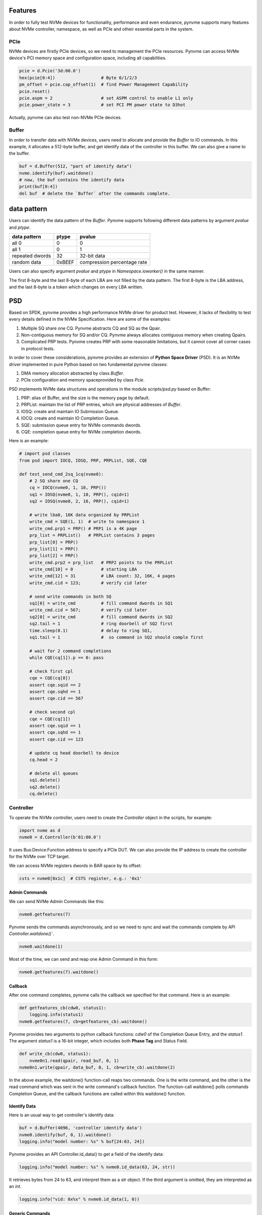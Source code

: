 Features
========

In order to fully test NVMe devices for functionality, performance and even endurance, pynvme supports many features about NVMe controller, namespace, as well as PCIe and otheir essential parts in the system. 

PCIe
----

NVMe devices are firstly PCIe devices, so we need to management the PCIe resources. Pynvme can access NVMe device's PCI memory space and configuration space, including all capabilities.

.. code-block:: python

   pcie = d.Pcie('3d:00.0')
   hex(pcie[0:4])                  # Byte 0/1/2/3
   pm_offset = pcie.cap_offset(1)  # find Power Management Capability
   pcie.reset()
   pcie.aspm = 2                   # set ASPM control to enable L1 only
   pcie.power_state = 3            # set PCI PM power state to D3hot
   
Actually, pynvme can also test non-NVMe PCIe devices. 


Buffer
------

In order to transfer data with NVMe devices, users need to allocate and provide the `Buffer` to IO commands. In this example, it allocates a 512-byte buffer, and get identify data of the controller in this buffer. We can also give a name to the buffer. 

.. code-block:: python

   buf = d.Buffer(512, "part of identify data")
   nvme.identify(buf).waitdone()
   # now, the buf contains the identify data
   print(buf[0:4])
   del buf  # delete the `Buffer` after the commands complete.


data pattern
============

Users can identify the data pattern of the `Buffer`. Pynvme supports following different data patterns by argument `pvalue` and `ptype`.

.. list-table::
   :header-rows: 1

   * - data pattern
     - ptype
     - pvalue  
   * - all 0
     - 0
     - 0
   * - all 1
     - 0
     - 1
   * - repeated dwords
     - 32
     - 32-bit data
   * - random data
     - 0xBEEF
     - compression percentage rate

Users can also specify argument `pvalue` and `ptype` in `Namespace.ioworker()` in the same manner.

The first 8-byte and the last 8-byte of each LBA are not filled by the data pattern. The first 8-byte is the LBA address, and the last 8-byte is a token which changes on every LBA written.

PSD
===

Based on SPDK, pynvme provides a high performance NVMe driver for product test. However, it lacks of flexibility to test every details defined in the NVMe Specification. Here are some of the examples:

#. Multiple SQ share one CQ. Pynvme abstracts CQ and SQ as the Qpair.
#. Non-contiguous memory for SQ and/or CQ. Pynvme always allocates contiguous memory when creating Qpairs.
#. Complicated PRP tests. Pynvme creates PRP with some reasonable limitations, but it cannot cover all corner cases in protocol tests.

In order to cover these considerations, pynvme provides an extension of **Python Space Driver** (PSD). It is an NVMe driver implemented in pure Python based on two fundamental pynvme classes:

#. DMA memory allocation abstracted by class `Buffer`.
#. PCIe configuration and memory spaceprovided by class `Pcie`.

PSD implements NVMe data structures and operations in the module *scripts/psd.py* based on Buffer: 

#. PRP: alias of Buffer, and the size is the memory page by default.
#. PRPList: maintain the list of PRP entries, which are physical addresses of `Buffer`.
#. IOSQ: create and maintain IO Submission Queue.
#. IOCQ: create and maintain IO Completion Queue.
#. SQE: submission queue entry for NVMe commands dwords.
#. CQE: completion queue entry for NVMe completion dwords.

Here is an example: 

.. code-block:: python

   # import psd classes
   from psd import IOCQ, IOSQ, PRP, PRPList, SQE, CQE

   def test_send_cmd_2sq_1cq(nvme0):
       # 2 SQ share one CQ
       cq = IOCQ(nvme0, 1, 10, PRP())
       sq1 = IOSQ(nvme0, 1, 10, PRP(), cqid=1)
       sq2 = IOSQ(nvme0, 2, 16, PRP(), cqid=1)
   
       # write lba0, 16K data organized by PRPList
       write_cmd = SQE(1, 1)  # write to namespace 1
       write_cmd.prp1 = PRP() # PRP1 is a 4K page
       prp_list = PRPList()   # PRPList contains 3 pages
       prp_list[0] = PRP()
       prp_list[1] = PRP()
       prp_list[2] = PRP()
       write_cmd.prp2 = prp_list   # PRP2 points to the PRPList
       write_cmd[10] = 0           # starting LBA
       write_cmd[12] = 31          # LBA count: 32, 16K, 4 pages
       write_cmd.cid = 123;        # verify cid later
   
       # send write commands in both SQ
       sq1[0] = write_cmd          # fill command dwords in SQ1
       write_cmd.cid = 567;        # verify cid later
       sq2[0] = write_cmd          # fill command dwords in SQ2
       sq2.tail = 1                # ring doorbell of SQ2 first
       time.sleep(0.1)             # delay to ring SQ1, 
       sq1.tail = 1                #  so command in SQ2 should comple first
   
       # wait for 2 command completions
       while CQE(cq[1]).p == 0: pass
   
       # check first cpl
       cqe = CQE(cq[0])
       assert cqe.sqid == 2
       assert cqe.sqhd == 1
       assert cqe.cid == 567
   
       # check second cpl
       cqe = CQE(cq[1])
       assert cqe.sqid == 1
       assert cqe.sqhd == 1
       assert cqe.cid == 123
   
       # update cq head doorbell to device
       cq.head = 2
   
       # delete all queues
       sq1.delete()
       sq2.delete()
       cq.delete()


Controller
----------

.. image:: ./pic/controller.png
   :target: ./pic/controller.png
   :alt: NVMe Controller from NVMe spec

To operate the NVMe controller, users need to create the `Controller` object in the scripts, for example:

.. code-block:: python

   import nvme as d
   nvme0 = d.Controller(b'01:00.0')

It uses Bus:Device:Function address to specify a PCIe DUT. We can also provide the IP address to create the controller for the NVMe over TCP target. 

We can access NVMe registers dwords in BAR space by its offset:

.. code-block:: python

   csts = nvme0[0x1c]  # CSTS register, e.g.: '0x1'

Admin Commands
^^^^^^^^^^^^^^

We can send NVMe Admin Commands like this:

.. code-block:: python

   nvme0.getfeatures(7)

Pynvme sends the commands asynchronously, and so we need to sync and wait the commands complete by API `Controller.waitdone()``.

.. code-block:: python

   nvme0.waitdone(1)

Most of the time, we can send and reap one Admin Command in this form:

.. code-block:: python

   nvme0.getfeatures(7).waitdone()

Callback
^^^^^^^^

After one command completes, pynvme calls the callback we specified for that command. Here is an example:   

.. code-block:: python

   def getfeatures_cb(cdw0, status1):
       logging.info(status1)
   nvme0.getfeatures(7, cb=getfeatures_cb).waitdone()

Pynvme provides two arguments to python callback functions: *cdw0* of the Completion Queue Entry, and the *status1*. The argument *status1* is a 16-bit integer, which includes both **Phase Tag** and Status Field.
   
.. code-block:: python
                
   def write_cb(cdw0, status1):
       nvme0n1.read(qpair, read_buf, 0, 1)
   nvme0n1.write(qpair, data_buf, 0, 1, cb=write_cb).waitdone(2)

In the above example, the waitdone() function-call reaps two commands. One is the write command, and the other is the read command which was sent in the write command's callback function. The function-call waitdone() polls commands Completion Queue, and the callback functions are called within this waitdone() function. 


Identify Data
^^^^^^^^^^^^^

Here is an usual way to get controller's identify data:

.. code-block:: python

   buf = d.Buffer(4096, 'controller identify data')
   nvme0.identify(buf, 0, 1).waitdone()
   logging.info("model number: %s" % buf[24:63, 24])

Pynvme provides an API Controller.id_data() to get a field of the identify data:

.. code-block:: python

   logging.info("model number: %s" % nvme0.id_data(63, 24, str))

It retrieves bytes from 24 to 63, and interpret them as a `str` object. If the third argument is omitted, they are interpreted as an `int`.

.. code-block:: python
                
    logging.info("vid: 0x%x" % nvme0.id_data(1, 0))

Generic Commands
^^^^^^^^^^^^^^^^

We can send most of the Admin Commands listed in the NVMe specification. Besides that, we can also send Vendor Specific Admin Commands, as well as any legal and illegal Admin Commands, through the generic API `Controller.send_cmd()`: 

.. code-block:: python

   nvme0.send_cmd(0xff).waitdone()

We can specify more arguments for the generic Admin Commands, as well as the callback function:

.. code-block:: python

    def getfeatures_cb_2(cdw0, status1):
        logging.info(status1)
    nvme0.send_cmd(0xa, nsid=1, cdw10=7, cb=getfeatures_cb_2).waitdone()
    
Utility Functions
^^^^^^^^^^^^^^^^^

By writing NVMe register `CC.EN`, we can reset the controller. Pynvme implemented it in the API `Controller.reset()`.

.. code-block:: python

   nvme0.reset()

Controller also provides more APIs for usual operations. For example, we can upgrade firmware in the script like this: 

.. code-block:: python

   nvme0.downfw('path/to/firmware_image_file')

Please note that, these utility APIs (`id_data`, `reset`, `downfw`, and etc) are not NVMe Admin Commands, so we do not need to reap them by `Controller.waitdone()`. 

Timeout
^^^^^^^

The timeout duration is configurable, and the default time is 10 seconds. Users can change the timeout setting for those expected long-time consuming commands.

.. code-block:: python

    nvme0.timeout=30000  # the unit is milli-second
    nvme0.format().waitdone()  # format may take long time
    nvme0.timeout=10000  # recover to usual timeout configuration

When a command timeout happens, pynvme notifies user scripts in two ways. First, pynvme will throw a timeout warning. Second, pynvme completes (not abort) the command by itself with an all-1 completion dwords returned.     

Asynchronous Event Request
^^^^^^^^^^^^^^^^^^^^^^^^^^

NVMe Admin Command AER is somewhat special - they are not applicable to timeout. Pynvme driver sends some AER commands during the Controller initialization. When an error or event happen, one AER command completes to notify host driver for the unexpected error or event, and resend one more AER command. Then, pynvme driver notifies the scripts by AER command's callback function. In the example below, we use the pytest fixture `aer` to define the AER callback function. When an AER command completion is triggered by the NVMe device, this callback function will be called with arguments `cdw0` and `status1`, which is the same as the usual command's callback function.

.. code-block:: python
   :emphasize-lines: 5-7

   def test_sanitize(nvme0, nvme0n1, buf, aer):
       if nvme0.id_data(331, 328) == 0:
           pytest.skip("sanitize operation is not supported")

       def cb(cdw0, status1):
           logging.info("aer cb in script: 0x%x, 0x%x" % (cdw0, status))
       aer(cb)

       logging.info("supported sanitize operation: %d" % nvme0.id_data(331, 328))
       nvme0.sanitize().waitdone()

       # sanitize status log page
       nvme0.getlogpage(0x81, buf, 20).waitdone()
       while buf.data(3, 2) & 0x7 != 1:  # sanitize is not completed
           progress = buf.data(1, 0)*100//0xffff
           sg.OneLineProgressMeter('sanitize progress', progress, 100,
                                   'progress', orientation='h')
           nvme0.getlogpage(0x81, buf, 20).waitdone()
           time.sleep(1)

For NVMe Admin command Sanitize, an AER command should be triggered. We can find the log information printed in the AER's callback function. Here is the output of the above test function. 

.. code-block:: shell
   :emphasize-lines: 18, 26
                     
   cwd: /home/cranechu/pynvme/
   cmd: sudo python3 -B -m pytest --color=yes --pciaddr=01:00.0 'scripts/utility_test.py::test_sanitize'

   ======================================= test session starts =======================================
   platform linux -- Python 3.7.3, pytest-4.3.1, py-1.8.0, pluggy-0.9.0 -- /usr/bin/python3
   cachedir: .pytest_cache
   rootdir: /home/cranechu/pynvme, inifile: pytest.ini
   plugins: cov-2.6.1
   collected 1 item                                                                                  

   scripts/utility_test.py::test_sanitize 
   ----------------------------------------- live log setup ------------------------------------------
   [2019-05-28 22:55:34.394] INFO pciaddr(19): running tests on DUT 01:00.0
   ------------------------------------------ live log call ------------------------------------------
   [2019-05-28 22:55:35.092] INFO test_sanitize(73): supported sanitize operation: 2
   [2019-05-28 22:55:35.093] INFO test_sanitize(74): sanitize, option 2
   [2019-05-28 22:55:41.288] WARNING test_sanitize(82): AER triggered, dword0: 0x810106
   [2019-05-28 22:55:41.289] INFO cb(70): aer cb in script: 0x810106, 0x1
   PASSED                                                                                      [100%]
   ---------------------------------------- live log teardown ----------------------------------------
   [2019-05-28 22:55:42.292] INFO script(33): test duration: 7.200 sec


   ======================================== warnings summary =========================================
   scripts/utility_test.py::test_sanitize
     /home/cranechu/pynvme/scripts/utility_test.py:82: UserWarning: AER notification is triggered
       nvme0.getlogpage(0x81, buf, 20).waitdone()

   -- Docs: https://docs.pytest.org/en/latest/warnings.html
   ============================== 1 passed, 1 warnings in 8.28 seconds ===============================

Besides the log information printed in the AER callback function, we can also find an UserWarning for the AER notification. So, even if AER and AER callback function is not provided in scripts, pynvme can still highlight those unexpected errors and events. 

Multiple Controllers
^^^^^^^^^^^^^^^^^^^^

Users can create as many controllers as they have, even mixed PCIe devices with NVMe over TCP targets.

.. code-block:: python

   nvme0 = d.Controller(b'01:00.0')
   nvme1 = d.Controller(b'03:00.0')
   nvme2 = d.Controller(b'10.24.48.17')
   nvme3 = d.Controller(b'127.0.0.1:4420')
   for n in (nvme0, nvme1, nvme2, nvme3):
       logging.info("model number: %s" % n.id_data(63, 24, str))

Qpair
-----

In pynvme, we combine a Submission Queue and a Completion Queue as a Qpair. The Admin `Qpair` is created within the `Controller` object implicitly. However, we need to create IO `Qpair` explicitly for IO commands. We can specify the queue depth for IO Qpairs. 

.. code-block:: python

   qpair = d.Qpair(nvme0, 10)

Similar to Admin Commands, we use `Qpair.waitdone()` to wait IO commands complete.

Interrupts
^^^^^^^^^^

Pynvme creates the IO Completion Queues with interrupt (e.g. MSIx or MSI) enabled. However, pynvme does not check the interrupt signals on IO Qpairs. We can check interrupt signals through a set of API `Qpair.msix_*()` in the scripts. Here is an example. 

.. code-block:: python

   q = d.Qpair(nvme0, 8)
   q.msix_clear()
   assert not q.msix_isset()
   nvme0n1.read(q, buf, 0, 1) # nvme0n1 is the Namespace of nvme0
   time.sleep(1)
   assert q.msix_isset()
   q.waitdone()

Interrupt is supported only for testing. Pynvme still reaps completions by polling, without checking the interrupt signals. Users can check the interrupt signal in test scripts when they need to test this function of the DUT. The interrupt of Admin Qpair of the Controller is handled in a different way by pynvme: pynvme does check the interrupt signals in each time of `Controller.waitdone()` function call. Only when the interrupt of Admin Commands is presented, pynvme would reap Admin Commands. Interrupts associated with the Admin Completion Queue cannot be delayed by coalescing (specified in 7.5 Interrupts, NVMe specification 1.4).

Cmdlog
^^^^^^

Pynvme traces recent thousands of commands in the cmdlog, as well as the completion dwords, for each Qpair. API `Qpair.cmdlog()` lists the cmdlog of the Qpair. With pynvme's VSCode plugin, users can also get the cmdlog in IDE's GUI windows. 

Notice
^^^^^^

The Qpair object is created on a Controller object. So, users create the Qpair after the Controller. On the other side, users should free Qpair before the Controller. Without explicit `del` in Python scripts, Python may not garbage collect these objects in the right order. We recommend to use pytest in your tests. The fixture `nvme0` is defined as session scope, and so the Controller is always created before any Qpair, and deleted after any Qpair.

Qpair objects may be reclaimed by Python Garbage Collection, when they are not used in the scripts. So, qpairs would be deleted implicitly. If you really want to keep qpairs alive, remember to keep their references as this example:

.. code-block:: python

   def test_create_many_qpairs(nvme0):
       qlist = []  # container to reference all qpairs
       for i in range(16):
           qlist.append(d.Qpair(nvme0, 8))
       del qlist   # delete all 16 qpairs


Namespace
---------

We can create a Namespace and attach it to a Controller:

.. code-block:: python

   nvme0n1 = d.Namespace(nvme0, nsid=1)

.. image:: ./pic/controller.png
   :target: ./pic/controller.png
   :alt: NVMe Controller from NVMe spec

For most Client NVMe SSD, we only need to use the fixture `nvme0n1` to declare the single namespace. Pynvme also supports callback functions of IO commands.

.. code-block:: python

   def test_invalid_io_command_0xff(nvme0n1):
       logging.info("controller0 namespace size: %d" % nvme0n1.id_data(7, 0))

As you see, we use API `Namespace.id_data()` to get a field of namespace identify data.


IO Commands
^^^^^^^^^^^

With `Namespace`, `Qpair`, and `Buffer`, we can send IO commands to NVMe devices. 

.. code-block:: python

   def test_write_lba_0(nvme0, nvme0n1):
       buf = d.Buffer(512)
       qpair = d.Qpair(nvme0, 16)
       nvme0n1.write(qpair, buf, 0).waitdone()

Pynvme inserts LBA and calculates CRC data for each LBA to write. On the other side, pynvme checks LBA and CRC data for each LBA to read. It verifies the data integrity on the fly with ultra-low CPU cost. 


Trim
^^^^

Dataset Management (e.g. deallocate, or trim) is another commonly used IO command. It needs a prepared data buffer to specify LBA ranges to trim. Users can use API `Buffer.set_dsm_range()` for that. 

.. code-block:: python

   nvme0 = d.Controller(b'01:00.0')
   buf = d.Buffer(4096)
   qpair = d.Qpair(nvme0, 8)
   nvme0n1 = d.Namespace(nvme0)
   buf.set_dsm_range(0, 0, 8)
   buf.set_dsm_range(1, 8, 64)
   nvme0n1.dsm(qpair, buf, 2).waitdone()


Generic Commands
^^^^^^^^^^^^^^^^

We can also send any IO commands through generic commands API `Namespace.send_cmd()`:

.. code-block:: python

    nvme0n1.send_cmd(5|(1<<8), q, b, 1, 8, 0, 0)
    nvme0n1.send_cmd(1|(1<<9), q, b, 1, 8, 0, 0)
    q.waitdone(2)

It is actually a fused operation of compare and write in the above script.

                
Data Verify
^^^^^^^^^^^

We mentioned earlier that pynvme verifies data integrity on the fly of data IO. However, the controller is not responsible for checking the LBA of a Read or Write command to ensure any type of ordering between commands (NVMe spec 1.3c, 6.3). For example, when two IOWorkers write the same LBA simultaneously, the order of these writes is not defined. Similarly, in a read/write mixed IOWorker, when both read and write IO happen on the same LBA, their order is also not defined. So, it is impossible for any host driver to determine the data content of read.

So, how we verify the data integrity in test scripts? We need to construct conflict-free IOWorkers with dedicated consideration. When we need to check the data integrity, and ensure that no data conflict could happen, we can specify the fixture `verify` to enable this feature.

.. code-block:: python

   def test_ioworker_write_read_verify(nvme0n1, verify):
       assert verify
       
       nvme0n1.ioworker(io_size=8, lba_align=8, lba_random=False,
                        region_start=0, region_end=100000
                        read_percentage=0, time=2).start().close()
   
       nvme0n1.ioworker(io_size=8, lba_align=8, lba_random=False,
                        region_start=0, region_end=100000
                        read_percentage=100, time=2).start().close()

To avoid data conflict, we can start IOWorkers one after another. Otherwise, when we have to start multiple IOWorkers in parallel, we can separate them to different LBA regions. 

Another consideration on data verify is the memory space. During Namespace initialization, only if pynvme can allocate enough memory to hold the CRC data for each LBA, the data verify feature is enabled on this Namespace. Otherwise, the data verify feature cannot be enabled. Take a 512GB namespace for an example, it needs at least 4GB memory space for CRC data.


IOWorker
--------

It is inconvenient and expensive to send each IO command in Python scripts. Pynvme provides the low-cost high-performance `IOWorker` to send IOs in separated process. IOWorkers make full use of multi-core CPU to improve IO test performance and stress. Scripts create the `IOWorker` object by API `Namespace.ioworker()`, and start it. Then scripts can do anything else, and finally close it to wait the IOWorker completed and get the result data. Each IOWorker occupies one Qpair. Here is an IOWorker to randomly write 4K data for 2 seconds.

.. code-block:: python

   r = nvme0n1.ioworker(io_size=8, lba_align=8, lba_random=True, 
                        read_percentage=0, time=2).start().close()
   logging.info(r)

The IOWorker result data includes these information:

.. list-table::
   :header-rows: 1

   * - item
     - type
     - explanation
   * - io_count_read
     - int
     - total read IO in the IOWorker
   * - io_count_nonread
     - int
     - total write IO in the IOWorker
   * - mseconds
     - int
     - IOWorker duration in milli-seconds
   * - latency_max_us
     - int
     - maximum latency in the IOWorker, unit is micro-seconds
   * - error
     - int
     - error code of the IOWorker

To get more result of the ioworkers, we should provide arguments output_io_per_second and/or output_percentile_latency. When an empty list is provided to output_io_per_second, ioworker will fill the io count of every seconds during the whole test. When a dict, whose keys are a series of percentiles, is provided to output_percentile_latency, ioworker will fill the latency of these percentiles as the values of the dict. With these detail output data, we can test IOPS consistency, latency QoS, and etc. Here is an example: 

.. code-block:: python

   def test_ioworker_output_io_per_latency(nvme0n1, nvme0):
       output_io_per_second = []
       output_percentile_latency = dict.fromkeys([10, 50, 90, 99, 99.9, 99.99, 99.999, 99.99999])
       r = nvme0n1.ioworker(io_size=8, lba_align=8,
                            lba_random=False, qdepth=32,
                            read_percentage=0, time=10,
                            output_io_per_second=output_io_per_second,
                            output_percentile_latency=output_percentile_latency).start().close()
       assert len(output_io_per_second) == 10
       assert output_percentile_latency[99.999] < output_percentile_latency[99.99999]

We can simultaneously start as many ioworkers as the IO Qpairs NVMe device provides.

.. code-block:: python

   with nvme0n1.ioworker(lba_start=0, io_size=8, lba_align=64,
                         lba_random=False,
                         region_start=0, region_end=1000,
                         read_percentage=0,
                         iops=0, io_count=1000, time=0,
                         qprio=0, qdepth=9), \
        nvme0n1.ioworker(lba_start=1000, io_size=8, lba_align=64,
                         lba_random=False,
                         region_start=0, region_end=1000,
                         read_percentage=0,
                         iops=0, io_count=1000, time=0,
                         qprio=0, qdepth=9), \
        nvme0n1.ioworker(lba_start=8000, io_size=8, lba_align=64,
                         lba_random=False,
                         region_start=0, region_end=1000,
                         read_percentage=0,
                         iops=0, io_count=1000, time=0,
                         qprio=0, qdepth=9), \
        nvme0n1.ioworker(lba_start=8000, io_size=8, lba_align=64,
                         lba_random=False,
                         region_start=0, region_end=1000,
                         read_percentage=0,
                         iops=0, io_count=10, time=0,
                         qprio=0, qdepth=9):
       pass
   
We can even start IOWorkers on different Namespaces:

.. code-block:: python
   :emphasize-lines: 7

   def test_two_namespace_ioworkers(nvme0n1, nvme0):
       nvme1 = d.Controller(b'03:00.0')
       nvme1n1 = d.Namespace(nvme1)
       with nvme0n1.ioworker(io_size=8, lba_align=16,
                             lba_random=True, qdepth=16,
                             read_percentage=0, time=100), \
            nvme1n1.ioworker(io_size=8, lba_align=16,
                             lba_random=True, qdepth=16,
                             read_percentage=0, time=100):
           pass

And we can also send other NVMe commands accompanied with IOWorkers. In this example, the script monitors SMART temperature value while writing NVMe device in an IOWorker. 

.. code-block:: python

   def test_ioworker_with_temperature(nvme0, nvme0n1):
       smart_log = d.Buffer(512, "smart log")
       with nvme0n1.ioworker(io_size=8, lba_align=16,
                             lba_random=True, qdepth=16,
                             read_percentage=0, time=30):
           for i in range(40):
               nvme0.getlogpage(0x02, smart_log, 512).waitdone()
               ktemp = smart_log.data(2, 1)
               logging.info("temperature: %0.2f degreeC" % k2c(ktemp))
               time.sleep(1)

However, pynvme does not support power_cycle or reset when IOWorkers are working. We have to close ioworkers first. 

.. code-block:: python

   def test_power_cycle_dirty(nvme0n1, subsystem):
       with nvme0n1.ioworker(io_size=256, lba_align=256,
                             lba_random=False, qdepth=64,
                             read_percentage=0, time=5):
           pass
       subsystem.power_cycle()
  
The performance of `IOWorker` is super high and super consistent. We can use it extensively in performance tests and stress tests. For example, we can get the 4K read IOPS in the following script.

.. code-block:: python

   @pytest.mark.parametrize("qcount", [1, 2, 4, 8, 16])
   def test_ioworker_iops_multiple_queue(nvme0n1, qcount):
       l = []
       io_total = 0
       for i in range(qcount):
           a = nvme0n1.ioworker(io_size=8, lba_align=8,
                                region_start=0, region_end=256*1024*8, # 1GB space
                                lba_random=False, qdepth=16,
                                read_percentage=100, time=10).start()
           l.append(a)

       for a in l:
           r = a.close()
           io_total += (r.io_count_read+r.io_count_nonread)

       logging.info("Q %d IOPS: %dK" % (qcount, io_total/10000))

       
IOWorker can accurately control the IO speed by the parameter `iops`. Here is an example test script: 

.. code-block:: python
   :emphasize-lines: 6

   def test_ioworker_output_io_per_second(nvme0n1, nvme0):
       output_io_per_second = []
       nvme0n1.ioworker(io_size=8, lba_align=16,
                        lba_random=True, qdepth=16,
                        read_percentage=0, time=7,
                        iops=1234,
                        output_io_per_second=output_io_per_second).start().close()
       logging.info(output_io_per_second)
       assert len(output_io_per_second) == 7
       assert output_io_per_second[0] != 0
       assert output_io_per_second[-1] >= 1233
       assert output_io_per_second[-1] <= 1235

The result of the IOWorker shows that it takes 7 seconds, and it sends 1234 IOs in each second. In this way, we can measure the latency against different IOPS pressure.

We can create an ioworker up to 24 hours. We can also specify different data pattern in the IOWorker with arguments pvalue and ptype, which are the same definition as that in class Buffer.

We can send different size IO in an ioworker through parameter io_size, which accepts different types of input: int, range, list, and dict.

.. list-table::
   :header-rows: 1

   * - type
     - explanation
     - example
   * - int
     - fixed io size
     - 1, send all io with size of 512 Byte. 
   * - range
     - a range of different io size
     - range(1, 8), send io size of 512, 1024, 1536, 2048, 2560, 3072, and 3584. 
   * - list
     - a list of different io size
     - [8, 16],  send io size of 4096, and 8192.
   * - dict
     - identify io size, as well as the ratio
     - {8: 2, 16: 1}, send io size of 4096 and 8192, and their IO count ratio is 2:1. 

We can limit ioworker sending IO in a region specified by parameter `region_start` and `region_end`. Furthermore, we can do a further fine granularity control of IO distribution across the LBA space by parameter `distribution`. It evenly divides LBA space into 100 regions, and we specify how to identify 10000 IOs in these 100 regions.

Here is an example to display how ioworker implements JEDEC workload by these parameters:

.. code-block:: python
                
   def test_ioworker_jedec_workload(nvme0n1):
       # distribute 10000 IOs to 100 regions
       distribution = [1000]*5 + [200]*15 + [25]*80
       
       # specify different IO size and their ratio of io count
       iosz_distribution = {1: 4,
                            2: 1,
                            3: 1,
                            4: 1,
                            5: 1,
                            6: 1,
                            7: 1,
                            8: 67,
                            16: 10,
                            32: 7,
                            64: 3,
                            128: 3}

       # implement JEDEC workload in a single ioworker
       nvme0n1.ioworker(io_size=iosz_distribution,
                        lba_random=True,
                        qdepth=32,
                        distribution = distribution,
                        read_percentage=0,
                        ptype=0xbeef, pvalue=100, 
                        time=10).start().close()



Misc
----

Power
=====

Without any addtional equipment, pynvme can power off NVMe devices through S3 power state, and use RTC to wake it up. We implemented this process in API `Subsystem.power_cycle()`.

.. code-block:: python

   subsystem = d.Subsystem(nvme0)
   subsystem.power_cycle(15)  # power off, sleep for 15 seconds, and power on

We can check if the hardware and OS supports S3 power state in the command line:

.. code-block:: shell

   > sudo cat /sys/power/state
   freeze mem disk
   > sudo cat /sys/power/mem_sleep
   s2idle [deep]

Scripts can send a notification to NVMe device before turn power off, and this is so-called clean power cycle in SSD testing:

.. code-block:: python

   subsystem = d.Subsystem(nvme0)
   subsystem.shutdown_notify()
   subsystem.power_cycle()

Pynvme also supports third-party hardware power module. Users provides the function of poweron and poweroff when creating subsystem objects, and pynvme calls them in Subsystem.poweron() and Subsystem.poweroff().

.. code-block:: python

   def test_quarch_defined_poweron_poweroff(nvme0):
       import quarchpy
   
       def quarch_poweron():
           logging.info("power off by quarch")
           pwr = quarchpy.quarchDevice("SERIAL:/dev/ttyUSB0")
           pwr.sendCommand("run:power up")
           pwr.closeConnection()
   
       def quarch_poweroff():
           logging.info("power on by quarch")
           pwr = quarchpy.quarchDevice("SERIAL:/dev/ttyUSB0")
           pwr.sendCommand("signal:all:source 7")
           pwr.sendCommand("run:power down")
           pwr.closeConnection()
   
       s = d.Subsystem(nvme0, quarch_poweron, quarch_poweroff)

It is required to call Controller.reset() after Subsystem.power_cycle() and Subssytem.poweron(). 

   
Reset
=====

Pynvme provides different ways of reset: 

.. code-block:: python

   nvme0.reset()     # reset controller by its CC.EN register. We can also reset the NVMe device as a PCIe device:
   
   pcie.reset()      # PCIe hot reset
   nvme0.reset()
   
   subsystem.reset() # use register NSSR.NSSRC
   nvme0.reset()

It is required to call Controller.reset() after Pcie.reset() and Subsystem.reset(). 

Random Number
=============

Before every test item, pynvme sets a different random seed to get different serie of random numbers. When user wants to reproduce the test with the identical random numbers, just manually set the random seed in the beginning of the test scripts. For example:

.. code-block:: python
   :emphasize-lines: 3

   def test_ioworker_iosize_inputs(nvme0n1):
       # reproduce the test with the same random seed, and thus the identical random numbers generated by host
       d.srand(0x58e7f337)
       
       nvme0n1.ioworker(io_size={1: 2, 8: 8}, time=1).start().close()
       
